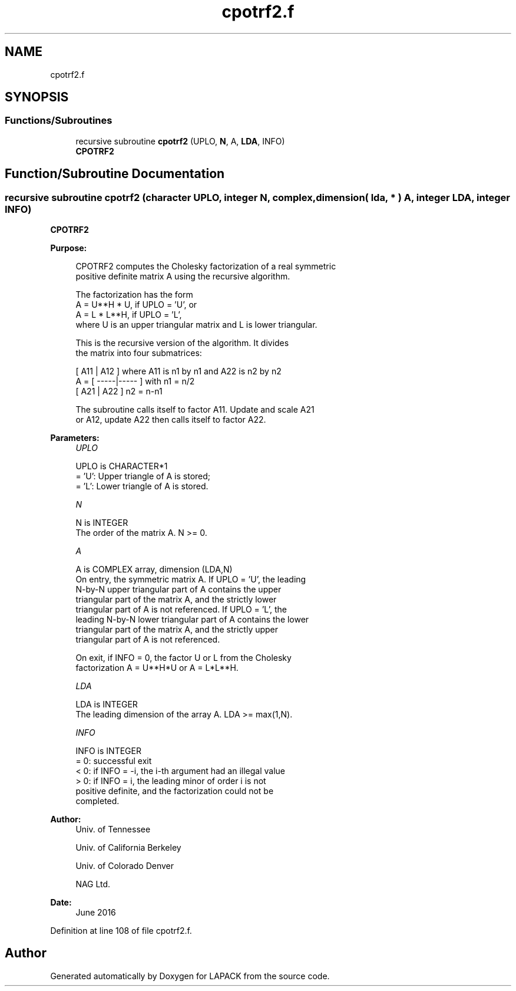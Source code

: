 .TH "cpotrf2.f" 3 "Tue Nov 14 2017" "Version 3.8.0" "LAPACK" \" -*- nroff -*-
.ad l
.nh
.SH NAME
cpotrf2.f
.SH SYNOPSIS
.br
.PP
.SS "Functions/Subroutines"

.in +1c
.ti -1c
.RI "recursive subroutine \fBcpotrf2\fP (UPLO, \fBN\fP, A, \fBLDA\fP, INFO)"
.br
.RI "\fBCPOTRF2\fP "
.in -1c
.SH "Function/Subroutine Documentation"
.PP 
.SS "recursive subroutine cpotrf2 (character UPLO, integer N, complex, dimension( lda, * ) A, integer LDA, integer INFO)"

.PP
\fBCPOTRF2\fP 
.PP
\fBPurpose: \fP
.RS 4

.PP
.nf
 CPOTRF2 computes the Cholesky factorization of a real symmetric
 positive definite matrix A using the recursive algorithm.

 The factorization has the form
    A = U**H * U,  if UPLO = 'U', or
    A = L  * L**H,  if UPLO = 'L',
 where U is an upper triangular matrix and L is lower triangular.

 This is the recursive version of the algorithm. It divides
 the matrix into four submatrices:

        [  A11 | A12  ]  where A11 is n1 by n1 and A22 is n2 by n2
    A = [ -----|----- ]  with n1 = n/2
        [  A21 | A22  ]       n2 = n-n1

 The subroutine calls itself to factor A11. Update and scale A21
 or A12, update A22 then calls itself to factor A22.
.fi
.PP
 
.RE
.PP
\fBParameters:\fP
.RS 4
\fIUPLO\fP 
.PP
.nf
          UPLO is CHARACTER*1
          = 'U':  Upper triangle of A is stored;
          = 'L':  Lower triangle of A is stored.
.fi
.PP
.br
\fIN\fP 
.PP
.nf
          N is INTEGER
          The order of the matrix A.  N >= 0.
.fi
.PP
.br
\fIA\fP 
.PP
.nf
          A is COMPLEX array, dimension (LDA,N)
          On entry, the symmetric matrix A.  If UPLO = 'U', the leading
          N-by-N upper triangular part of A contains the upper
          triangular part of the matrix A, and the strictly lower
          triangular part of A is not referenced.  If UPLO = 'L', the
          leading N-by-N lower triangular part of A contains the lower
          triangular part of the matrix A, and the strictly upper
          triangular part of A is not referenced.

          On exit, if INFO = 0, the factor U or L from the Cholesky
          factorization A = U**H*U or A = L*L**H.
.fi
.PP
.br
\fILDA\fP 
.PP
.nf
          LDA is INTEGER
          The leading dimension of the array A.  LDA >= max(1,N).
.fi
.PP
.br
\fIINFO\fP 
.PP
.nf
          INFO is INTEGER
          = 0:  successful exit
          < 0:  if INFO = -i, the i-th argument had an illegal value
          > 0:  if INFO = i, the leading minor of order i is not
                positive definite, and the factorization could not be
                completed.
.fi
.PP
 
.RE
.PP
\fBAuthor:\fP
.RS 4
Univ\&. of Tennessee 
.PP
Univ\&. of California Berkeley 
.PP
Univ\&. of Colorado Denver 
.PP
NAG Ltd\&. 
.RE
.PP
\fBDate:\fP
.RS 4
June 2016 
.RE
.PP

.PP
Definition at line 108 of file cpotrf2\&.f\&.
.SH "Author"
.PP 
Generated automatically by Doxygen for LAPACK from the source code\&.

